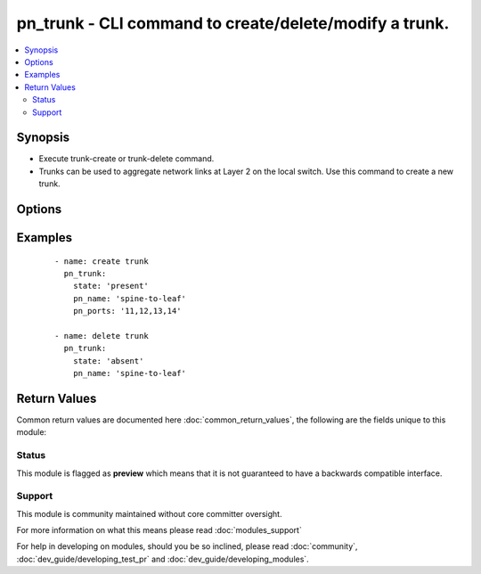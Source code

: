 .. _pn_trunk:


pn_trunk - CLI command to create/delete/modify a trunk.
+++++++++++++++++++++++++++++++++++++++++++++++++++++++

.. versionadded:: 2.2


.. contents::
   :local:
   :depth: 2


Synopsis
--------

* Execute trunk-create or trunk-delete command.
* Trunks can be used to aggregate network links at Layer 2 on the local switch. Use this command to create a new trunk.




Options
-------

.. raw:: html

    <table border=1 cellpadding=4>
    <tr>
    <th class="head">parameter</th>
    <th class="head">required</th>
    <th class="head">default</th>
    <th class="head">choices</th>
    <th class="head">comments</th>
    </tr>
                <tr><td>pn_broadcast_level<br/><div style="font-size: small;"></div></td>
    <td>no</td>
    <td></td>
        <td></td>
        <td><div>Specify a broadcast level in percent. The default value is 100%.</div>        </td></tr>
                <tr><td>pn_clipassword<br/><div style="font-size: small;"></div></td>
    <td>no</td>
    <td></td>
        <td></td>
        <td><div>Provide login password if user is not root.</div>        </td></tr>
                <tr><td>pn_cliswitch<br/><div style="font-size: small;"></div></td>
    <td>no</td>
    <td></td>
        <td></td>
        <td><div>Target switch(es) to run the cli on.</div>        </td></tr>
                <tr><td>pn_cliusername<br/><div style="font-size: small;"></div></td>
    <td>no</td>
    <td></td>
        <td></td>
        <td><div>Provide login username if user is not root.</div>        </td></tr>
                <tr><td>pn_description<br/><div style="font-size: small;"></div></td>
    <td>no</td>
    <td></td>
        <td></td>
        <td><div>Specify a description for the trunk configuration.</div>        </td></tr>
                <tr><td>pn_edge_switch<br/><div style="font-size: small;"></div></td>
    <td>no</td>
    <td></td>
        <td></td>
        <td><div>Specify if the switch is an edge switch.</div>        </td></tr>
                <tr><td>pn_egress_rate_limit<br/><div style="font-size: small;"></div></td>
    <td>no</td>
    <td></td>
        <td></td>
        <td><div>Specify an egress port data rate limit for the configuration.</div>        </td></tr>
                <tr><td>pn_host<br/><div style="font-size: small;"></div></td>
    <td>no</td>
    <td></td>
        <td></td>
        <td><div>Host facing port control setting.</div>        </td></tr>
                <tr><td>pn_jumbo<br/><div style="font-size: small;"></div></td>
    <td>no</td>
    <td></td>
        <td></td>
        <td><div>Specify if the port can receive jumbo frames.</div>        </td></tr>
                <tr><td>pn_lacp_fallback<br/><div style="font-size: small;"></div></td>
    <td>no</td>
    <td></td>
        <td><ul><li>bundle</li><li>individual</li></ul></td>
        <td><div>Specify the LACP fallback mode as bundles or individual.</div>        </td></tr>
                <tr><td>pn_lacp_fallback_timeout<br/><div style="font-size: small;"></div></td>
    <td>no</td>
    <td></td>
        <td></td>
        <td><div>Specify the LACP fallback timeout in seconds. The range is between 30 and 60 seconds with a default value of 50 seconds.</div>        </td></tr>
                <tr><td>pn_lacp_mode<br/><div style="font-size: small;"></div></td>
    <td>no</td>
    <td></td>
        <td><ul><li>off</li><li>passive</li><li>active</li></ul></td>
        <td><div>Specify the LACP mode for the configuration.</div>        </td></tr>
                <tr><td>pn_lacp_priority<br/><div style="font-size: small;"></div></td>
    <td>no</td>
    <td></td>
        <td></td>
        <td><div>Specify the LACP priority. This is a number between 1 and 65535 with a default value of 32768.</div>        </td></tr>
                <tr><td>pn_lacp_timeout<br/><div style="font-size: small;"></div></td>
    <td>no</td>
    <td></td>
        <td><ul><li>slow</li><li>fast</li></ul></td>
        <td><div>Specify the LACP time out as slow (30 seconds) or fast (4seconds). The default value is slow.</div>        </td></tr>
                <tr><td>pn_loopback<br/><div style="font-size: small;"></div></td>
    <td>no</td>
    <td></td>
        <td></td>
        <td><div>Specify loopback if you want to use loopback.</div>        </td></tr>
                <tr><td>pn_loopvlans<br/><div style="font-size: small;"></div></td>
    <td>no</td>
    <td></td>
        <td></td>
        <td><div>Specify a list of looping vlans.</div>        </td></tr>
                <tr><td>pn_mirror_receive<br/><div style="font-size: small;"></div></td>
    <td>no</td>
    <td></td>
        <td></td>
        <td><div>Specify if the configuration receives mirrored traffic.</div>        </td></tr>
                <tr><td>pn_name<br/><div style="font-size: small;"></div></td>
    <td>yes</td>
    <td></td>
        <td></td>
        <td><div>Specify the name for the trunk configuration.</div>        </td></tr>
                <tr><td>pn_pause<br/><div style="font-size: small;"></div></td>
    <td>no</td>
    <td></td>
        <td></td>
        <td><div>Specify if pause frames are sent.</div>        </td></tr>
                <tr><td>pn_port_macaddr<br/><div style="font-size: small;"></div></td>
    <td>no</td>
    <td></td>
        <td></td>
        <td><div>Specify the MAC address of the port.</div>        </td></tr>
                <tr><td>pn_ports<br/><div style="font-size: small;"></div></td>
    <td>no</td>
    <td></td>
        <td></td>
        <td><div>Specify the port number(s) for the link(s) to aggregate into the trunk.</div><div>Required for trunk-create.</div>        </td></tr>
                <tr><td>pn_routing<br/><div style="font-size: small;"></div></td>
    <td>no</td>
    <td></td>
        <td></td>
        <td><div>Specify if the port participates in routing on the network.</div>        </td></tr>
                <tr><td>pn_speed<br/><div style="font-size: small;"></div></td>
    <td>no</td>
    <td></td>
        <td><ul><li>disable</li><li>10m</li><li>100m</li><li>1g</li><li>2.5g</li><li>10g</li><li>40g</li></ul></td>
        <td><div>Specify the port speed or disable the port.</div>        </td></tr>
                <tr><td>pn_unknown_mcast_level<br/><div style="font-size: small;"></div></td>
    <td>no</td>
    <td></td>
        <td></td>
        <td><div>Specify an unknown multicast level in percent. The default value is 100%.</div>        </td></tr>
                <tr><td>pn_unknown_ucast_level<br/><div style="font-size: small;"></div></td>
    <td>no</td>
    <td></td>
        <td></td>
        <td><div>Specify an unknown unicast level in percent. The default value is 100%.</div>        </td></tr>
                <tr><td>state<br/><div style="font-size: small;"></div></td>
    <td>yes</td>
    <td></td>
        <td><ul><li>present</li><li>absent</li><li>update</li></ul></td>
        <td><div>State the action to perform. Use 'present' to create trunk, 'absent' to delete trunk and 'update' to modify trunk.</div>        </td></tr>
        </table>
    </br>



Examples
--------

 ::

    - name: create trunk
      pn_trunk:
        state: 'present'
        pn_name: 'spine-to-leaf'
        pn_ports: '11,12,13,14'
    
    - name: delete trunk
      pn_trunk:
        state: 'absent'
        pn_name: 'spine-to-leaf'

Return Values
-------------

Common return values are documented here :doc:`common_return_values`, the following are the fields unique to this module:

.. raw:: html

    <table border=1 cellpadding=4>
    <tr>
    <th class="head">name</th>
    <th class="head">description</th>
    <th class="head">returned</th>
    <th class="head">type</th>
    <th class="head">sample</th>
    </tr>

        <tr>
        <td> changed </td>
        <td> Indicates whether the CLI caused changes on the target. </td>
        <td align=center> always </td>
        <td align=center> bool </td>
        <td align=center>  </td>
    </tr>
            <tr>
        <td> command </td>
        <td> The CLI command run on the target node(s). </td>
        <td align=center> always </td>
        <td align=center> str </td>
        <td align=center>  </td>
    </tr>
            <tr>
        <td> stderr </td>
        <td> The set of error responses from the trunk command. </td>
        <td align=center> on error </td>
        <td align=center> list </td>
        <td align=center>  </td>
    </tr>
            <tr>
        <td> stdout </td>
        <td> The set of responses from the trunk command. </td>
        <td align=center> always </td>
        <td align=center> list </td>
        <td align=center>  </td>
    </tr>
        
    </table>
    </br></br>




Status
~~~~~~

This module is flagged as **preview** which means that it is not guaranteed to have a backwards compatible interface.


Support
~~~~~~~

This module is community maintained without core committer oversight.

For more information on what this means please read :doc:`modules_support`


For help in developing on modules, should you be so inclined, please read :doc:`community`, :doc:`dev_guide/developing_test_pr` and :doc:`dev_guide/developing_modules`.
